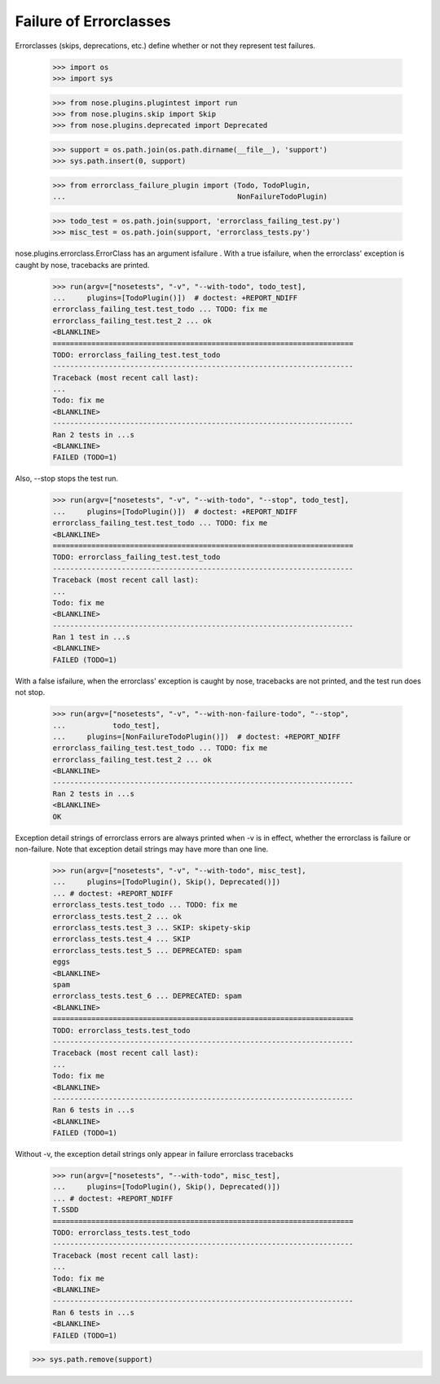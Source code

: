 Failure of Errorclasses
-----------------------

Errorclasses (skips, deprecations, etc.) define whether or not they
represent test failures.

    >>> import os
    >>> import sys

    >>> from nose.plugins.plugintest import run
    >>> from nose.plugins.skip import Skip
    >>> from nose.plugins.deprecated import Deprecated

    >>> support = os.path.join(os.path.dirname(__file__), 'support')
    >>> sys.path.insert(0, support)

    >>> from errorclass_failure_plugin import (Todo, TodoPlugin,
    ...                                        NonFailureTodoPlugin)

    >>> todo_test = os.path.join(support, 'errorclass_failing_test.py')
    >>> misc_test = os.path.join(support, 'errorclass_tests.py')

nose.plugins.errorclass.ErrorClass has an argument isfailure .  With a
true isfailure, when the errorclass' exception is caught by nose,
tracebacks are printed.

    >>> run(argv=["nosetests", "-v", "--with-todo", todo_test],
    ...     plugins=[TodoPlugin()])  # doctest: +REPORT_NDIFF
    errorclass_failing_test.test_todo ... TODO: fix me
    errorclass_failing_test.test_2 ... ok
    <BLANKLINE>
    ======================================================================
    TODO: errorclass_failing_test.test_todo
    ----------------------------------------------------------------------
    Traceback (most recent call last):
    ...
    Todo: fix me
    <BLANKLINE>
    ----------------------------------------------------------------------
    Ran 2 tests in ...s
    <BLANKLINE>
    FAILED (TODO=1)


Also, --stop stops the test run.

    >>> run(argv=["nosetests", "-v", "--with-todo", "--stop", todo_test],
    ...     plugins=[TodoPlugin()])  # doctest: +REPORT_NDIFF
    errorclass_failing_test.test_todo ... TODO: fix me
    <BLANKLINE>
    ======================================================================
    TODO: errorclass_failing_test.test_todo
    ----------------------------------------------------------------------
    Traceback (most recent call last):
    ...
    Todo: fix me
    <BLANKLINE>
    ----------------------------------------------------------------------
    Ran 1 test in ...s
    <BLANKLINE>
    FAILED (TODO=1)


With a false isfailure, when the errorclass' exception is caught by
nose, tracebacks are not printed, and the test run does not stop.

    >>> run(argv=["nosetests", "-v", "--with-non-failure-todo", "--stop",
    ...           todo_test],
    ...     plugins=[NonFailureTodoPlugin()])  # doctest: +REPORT_NDIFF
    errorclass_failing_test.test_todo ... TODO: fix me
    errorclass_failing_test.test_2 ... ok
    <BLANKLINE>
    ----------------------------------------------------------------------
    Ran 2 tests in ...s
    <BLANKLINE>
    OK


Exception detail strings of errorclass errors are always printed when
-v is in effect, whether the errorclass is failure or non-failure.
Note that exception detail strings may have more than one line.

    >>> run(argv=["nosetests", "-v", "--with-todo", misc_test],
    ...     plugins=[TodoPlugin(), Skip(), Deprecated()])
    ... # doctest: +REPORT_NDIFF
    errorclass_tests.test_todo ... TODO: fix me
    errorclass_tests.test_2 ... ok
    errorclass_tests.test_3 ... SKIP: skipety-skip
    errorclass_tests.test_4 ... SKIP
    errorclass_tests.test_5 ... DEPRECATED: spam
    eggs
    <BLANKLINE>
    spam
    errorclass_tests.test_6 ... DEPRECATED: spam
    <BLANKLINE>
    ======================================================================
    TODO: errorclass_tests.test_todo
    ----------------------------------------------------------------------
    Traceback (most recent call last):
    ...
    Todo: fix me
    <BLANKLINE>
    ----------------------------------------------------------------------
    Ran 6 tests in ...s
    <BLANKLINE>
    FAILED (TODO=1)

Without -v, the exception detail strings only appear in failure
errorclass tracebacks

    >>> run(argv=["nosetests", "--with-todo", misc_test],
    ...     plugins=[TodoPlugin(), Skip(), Deprecated()])
    ... # doctest: +REPORT_NDIFF
    T.SSDD
    ======================================================================
    TODO: errorclass_tests.test_todo
    ----------------------------------------------------------------------
    Traceback (most recent call last):
    ...
    Todo: fix me
    <BLANKLINE>
    ----------------------------------------------------------------------
    Ran 6 tests in ...s
    <BLANKLINE>
    FAILED (TODO=1)

>>> sys.path.remove(support)
